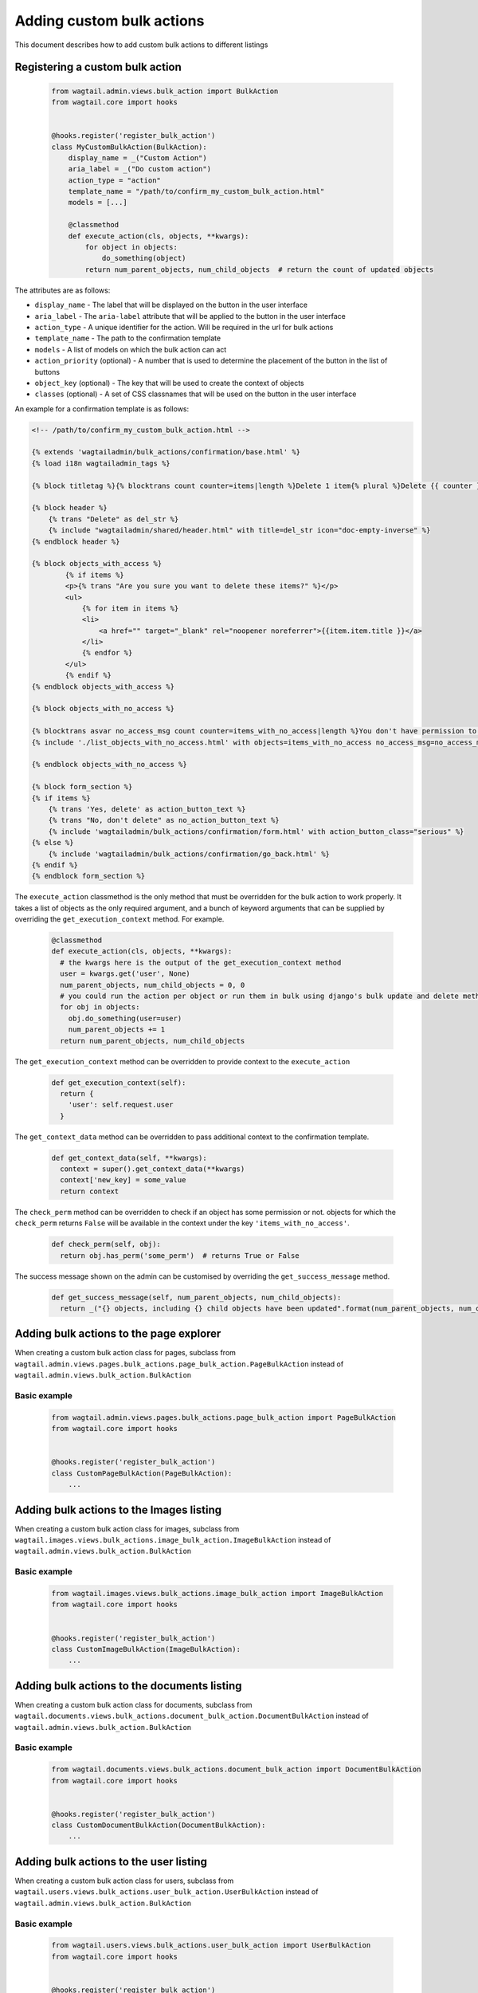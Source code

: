 Adding custom bulk actions
==========================================

This document describes how to add custom bulk actions to different listings


Registering a custom bulk action
--------------------------------

    .. code-block:: python

        from wagtail.admin.views.bulk_action import BulkAction
        from wagtail.core import hooks


        @hooks.register('register_bulk_action')
        class MyCustomBulkAction(BulkAction):
            display_name = _("Custom Action")
            aria_label = _("Do custom action")
            action_type = "action"
            template_name = "/path/to/confirm_my_custom_bulk_action.html"
            models = [...]

            @classmethod
            def execute_action(cls, objects, **kwargs):
                for object in objects:
                    do_something(object)
                return num_parent_objects, num_child_objects  # return the count of updated objects

The attributes are as follows:

- ``display_name`` - The label that will be displayed on the button in the user interface
- ``aria_label`` - The ``aria-label`` attribute that will be applied to the button in the user interface
- ``action_type`` - A unique identifier for the action. Will be required in the url for bulk actions
- ``template_name`` - The path to the confirmation template
- ``models`` - A list of models on which the bulk action can act
- ``action_priority`` (optional) - A number that is used to determine the placement of the button in the list of buttons
- ``object_key`` (optional) - The key that will be used to create the context of objects
- ``classes`` (optional) - A set of CSS classnames that will be used on the button in the user interface

An example for a confirmation template is as follows:

.. code-block:: django

  <!-- /path/to/confirm_my_custom_bulk_action.html -->

  {% extends 'wagtailadmin/bulk_actions/confirmation/base.html' %}
  {% load i18n wagtailadmin_tags %}

  {% block titletag %}{% blocktrans count counter=items|length %}Delete 1 item{% plural %}Delete {{ counter }} items{% endblocktrans %}{% endblock %}

  {% block header %}
      {% trans "Delete" as del_str %}
      {% include "wagtailadmin/shared/header.html" with title=del_str icon="doc-empty-inverse" %}
  {% endblock header %}

  {% block objects_with_access %}
          {% if items %}
          <p>{% trans "Are you sure you want to delete these items?" %}</p>
          <ul>
              {% for item in items %}
              <li>
                  <a href="" target="_blank" rel="noopener noreferrer">{{item.item.title }}</a>
              </li>
              {% endfor %}
          </ul>
          {% endif %}
  {% endblock objects_with_access %}

  {% block objects_with_no_access %}

  {% blocktrans asvar no_access_msg count counter=items_with_no_access|length %}You don't have permission to delete this item{% plural %}You don't have permission to delete these items{% endblocktrans %}
  {% include './list_objects_with_no_access.html' with objects=items_with_no_access no_access_msg=no_access_msg %}

  {% endblock objects_with_no_access %}

  {% block form_section %}
  {% if items %}
      {% trans 'Yes, delete' as action_button_text %}
      {% trans "No, don't delete" as no_action_button_text %}
      {% include 'wagtailadmin/bulk_actions/confirmation/form.html' with action_button_class="serious" %}
  {% else %}
      {% include 'wagtailadmin/bulk_actions/confirmation/go_back.html' %}
  {% endif %}
  {% endblock form_section %}


The ``execute_action`` classmethod is the only method that must be overridden for the bulk action to work properly. It
takes a list of objects as the only required argument, and a bunch of keyword arguments that can be supplied by overriding
the ``get_execution_context`` method. For example.

  .. code-block:: python

    @classmethod
    def execute_action(cls, objects, **kwargs):
      # the kwargs here is the output of the get_execution_context method
      user = kwargs.get('user', None)
      num_parent_objects, num_child_objects = 0, 0
      # you could run the action per object or run them in bulk using django's bulk update and delete methods
      for obj in objects:
        obj.do_something(user=user)
        num_parent_objects += 1
      return num_parent_objects, num_child_objects


The ``get_execution_context`` method can be overridden to provide context to the ``execute_action``

  .. code-block:: python

    def get_execution_context(self):
      return {
        'user': self.request.user
      }


The ``get_context_data`` method can be overridden to pass additional context to the confirmation template.

  .. code-block:: python

    def get_context_data(self, **kwargs):
      context = super().get_context_data(**kwargs)
      context['new_key] = some_value
      return context


The ``check_perm`` method can be overridden to check if an object has some permission or not. objects for which the ``check_perm``
returns ``False`` will be available in the context under the key ``'items_with_no_access'``.

  .. code-block:: python

    def check_perm(self, obj):
      return obj.has_perm('some_perm')  # returns True or False


The success message shown on the admin can be customised by overriding the ``get_success_message`` method.

  .. code-block:: python

    def get_success_message(self, num_parent_objects, num_child_objects):
      return _("{} objects, including {} child objects have been updated".format(num_parent_objects, num_child_objects))



Adding bulk actions to the page explorer
----------------------------------------

When creating a custom bulk action class for pages, subclass from ``wagtail.admin.views.pages.bulk_actions.page_bulk_action.PageBulkAction``
instead of ``wagtail.admin.views.bulk_action.BulkAction``

Basic example
~~~~~~~~~~~~~

  .. code-block:: python

    from wagtail.admin.views.pages.bulk_actions.page_bulk_action import PageBulkAction
    from wagtail.core import hooks


    @hooks.register('register_bulk_action')
    class CustomPageBulkAction(PageBulkAction):
        ...



Adding bulk actions to the Images listing
-----------------------------------------

When creating a custom bulk action class for images, subclass from ``wagtail.images.views.bulk_actions.image_bulk_action.ImageBulkAction``
instead of ``wagtail.admin.views.bulk_action.BulkAction``

Basic example
~~~~~~~~~~~~~

  .. code-block:: python

    from wagtail.images.views.bulk_actions.image_bulk_action import ImageBulkAction
    from wagtail.core import hooks


    @hooks.register('register_bulk_action')
    class CustomImageBulkAction(ImageBulkAction):
        ...



Adding bulk actions to the documents listing
--------------------------------------------

When creating a custom bulk action class for documents, subclass from ``wagtail.documents.views.bulk_actions.document_bulk_action.DocumentBulkAction``
instead of ``wagtail.admin.views.bulk_action.BulkAction``

Basic example
~~~~~~~~~~~~~

  .. code-block:: python

    from wagtail.documents.views.bulk_actions.document_bulk_action import DocumentBulkAction
    from wagtail.core import hooks


    @hooks.register('register_bulk_action')
    class CustomDocumentBulkAction(DocumentBulkAction):
        ...



Adding bulk actions to the user listing
---------------------------------------

When creating a custom bulk action class for users, subclass from ``wagtail.users.views.bulk_actions.user_bulk_action.UserBulkAction``
instead of ``wagtail.admin.views.bulk_action.BulkAction``

Basic example
~~~~~~~~~~~~~

  .. code-block:: python

    from wagtail.users.views.bulk_actions.user_bulk_action import UserBulkAction
    from wagtail.core import hooks


    @hooks.register('register_bulk_action')
    class CustomUserBulkAction(UserBulkAction):
        ...

